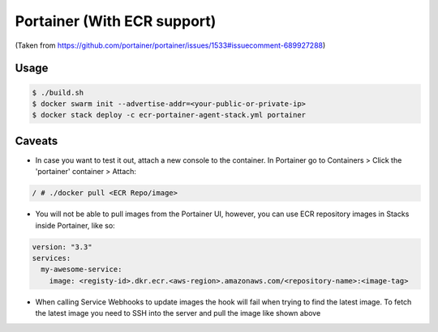 ====
Portainer (With ECR support)
====

(Taken from https://github.com/portainer/portainer/issues/1533#issuecomment-689927288)

----
Usage
----

.. code-block:: bash

  $ ./build.sh
  $ docker swarm init --advertise-addr=<your-public-or-private-ip>
  $ docker stack deploy -c ecr-portainer-agent-stack.yml portainer


----
Caveats
----

* In case you want to test it out, attach a new console to the container. In Portainer go to Containers > Click the 'portainer' container > Attach:

.. code-block:: bash

  / # ./docker pull <ECR Repo/image>

* You will not be able to pull images from the Portainer UI, however, you can use ECR repository images in Stacks inside Portainer, like so:

.. code-block:: yml

  version: "3.3"
  services:
    my-awesome-service:
      image: <registy-id>.dkr.ecr.<aws-region>.amazonaws.com/<repository-name>:<image-tag>

* When calling Service Webhooks to update images the hook will fail when trying to find the latest image. To fetch the latest image you need to SSH into the server and pull the image like shown above